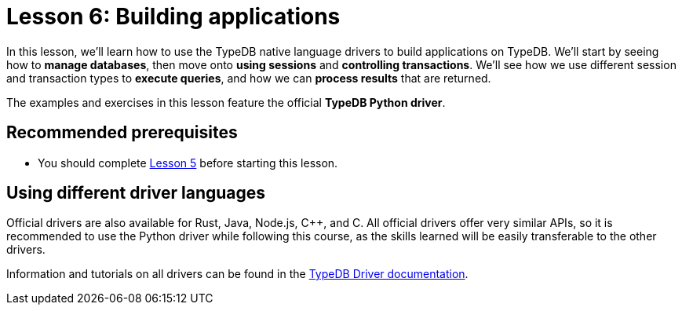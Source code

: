 = Lesson 6: Building applications

In this lesson, we'll learn how to use the TypeDB native language drivers to build applications on TypeDB. We'll start by seeing how to *manage databases*, then move onto *using sessions* and *controlling transactions*. We'll see how we use different session and transaction types to *execute queries*, and how we can *process results* that are returned.

The examples and exercises in this lesson feature the official *TypeDB Python driver*.

== Recommended prerequisites

* You should complete xref:learn::5-defining-schemas/5-defining-schemas.adoc[Lesson 5] before starting this lesson.

== Using different driver languages

Official drivers are also available for Rust, Java, Node.js, C++, and C. All official drivers offer very similar APIs, so it is recommended to use the Python driver while following this course, as the skills learned will be easily transferable to the other drivers.

Information and tutorials on all drivers can be found in the xref:drivers::overview.adoc[TypeDB Driver documentation].
